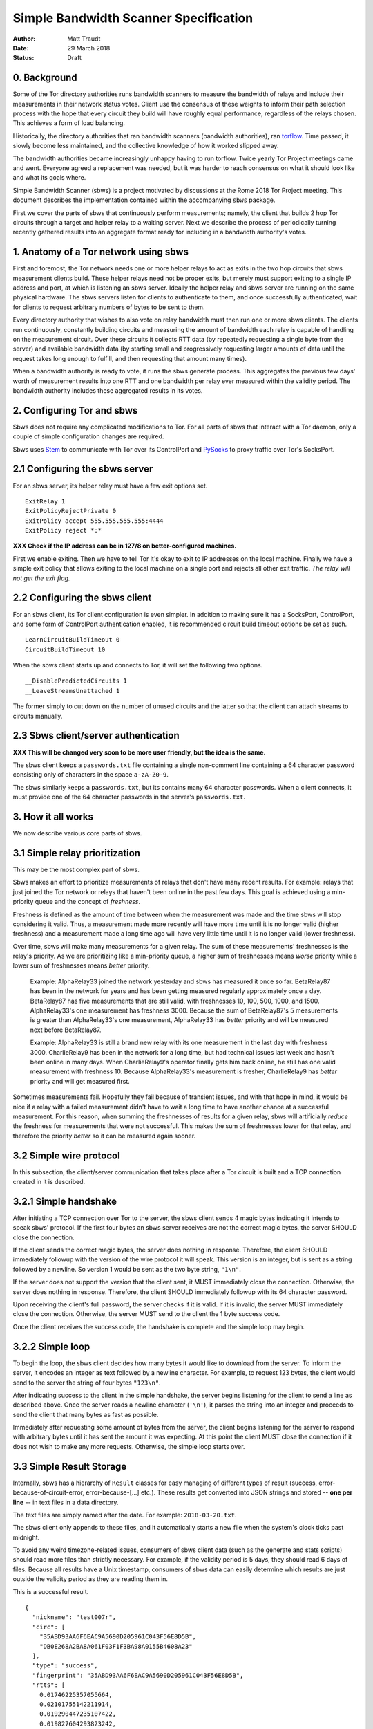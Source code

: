 Simple Bandwidth Scanner Specification
======================================

:Author: Matt Traudt
:Date: 29 March 2018
:Status: Draft


0. Background
-------------

Some of the Tor directory authorities runs bandwidth scanners to measure the
bandwidth of relays and include their measurements in their network status
votes.  Client use the consensus of these weights to inform their path
selection process with the hope that every circuit they build will have roughly
equal performance, regardless of the relays chosen. This achieves a form of
load balancing.

Historically, the directory authorities that ran bandwidth scanners (bandwidth
authorities), ran torflow_. Time passed, it slowly become less maintained,
and the collective knowledge of how it worked slipped away.

The bandwidth authorities became increasingly unhappy having to run torflow.
Twice yearly Tor Project meetings came and went. Everyone agreed a replacement
was needed, but it was harder to reach consensus on what it should look like
and what its goals where.

Simple Bandwidth Scanner (sbws) is a project motivated by discussions at the
Rome 2018 Tor Project meeting. This document describes the implementation
contained within the accompanying ``sbws`` package.

First we cover the parts of sbws that continuously perform measurements;
namely, the client that builds 2 hop Tor circuits through a target and helper
relay to a waiting server. Next we describe the process of periodically turning
recently gathered results into an aggregate format ready for including in a
bandwidth authority's votes.


1. Anatomy of a Tor network using sbws
--------------------------------------

First and foremost, the Tor network needs one or more helper relays to act as
exits in the two hop circuits that sbws measurement clients build. These helper
relays need not be proper exits, but merely must support exiting to a single IP
address and port, at which is listening an sbws server. Ideally the helper
relay and sbws server are running on the same physical hardware. The sbws
servers listen for clients to authenticate to them, and once successfully
authenticated, wait for clients to request arbitrary numbers of bytes to be
sent to them.

Every directory authority that wishes to also vote on relay bandwidth must then
run one or more sbws clients. The clients run continuously, constantly building
circuits and measuring the amount of bandwidth each relay is capable of
handling on the measurement circuit. Over these circuits it collects RTT data
(by repeatedly requesting a single byte from the server) and available
bandwidth data (by starting small and progressively requesting larger amounts
of data until the request takes long enough to fulfill, and then requesting
that amount many times).

When a bandwidth authority is ready to vote, it runs the sbws generate process.
This aggregates the previous few days' worth of measurement results into one
RTT and one bandwidth per relay ever measured within the validity period. The
bandwidth authority includes these aggregated results in its votes.

2. Configuring Tor and sbws
---------------------------

Sbws does not require any complicated modifications to Tor. For all parts of
sbws that interact with a Tor daemon, only a couple of simple configuration
changes are required.

Sbws uses Stem_ to communicate with Tor over its ControlPort and PySocks_ to proxy
traffic over Tor's SocksPort.

2.1 Configuring the sbws server
-------------------------------

For an sbws server, its helper relay must have a few exit options set.

::

    ExitRelay 1
    ExitPolicyRejectPrivate 0
    ExitPolicy accept 555.555.555.555:4444
    ExitPolicy reject *:*

**XXX Check if the IP address can be in 127/8 on better-configured machines.**

First we enable exiting. Then we have to tell Tor it's okay to exit to IP
addresses on the local machine. Finally we have a simple exit policy that
allows exiting to the local machine on a single port and rejects all other exit
traffic. *The relay will not get the exit flag.*

2.2 Configuring the sbws client
-------------------------------

For an sbws client, its Tor client configuration is even simpler. In addition
to making sure it has a SocksPort, ControlPort, and some form of ControlPort
authentication enabled, it is recommended circuit build timeout options be set
as such.

::

    LearnCircuitBuildTimeout 0
    CircuitBuildTimeout 10

When the sbws client starts up and connects to Tor, it will set the following
two options.

::

    __DisablePredictedCircuits 1
    __LeaveStreamsUnattached 1

The former simply to cut down on the number of unused circuits and the latter
so that the client can attach streams to circuits manually.

2.3 Sbws client/server authentication
-------------------------------------

**XXX This will be changed very soon to be more user friendly, but the idea is
the same.**

The sbws client keeps a ``passwords.txt`` file containing a single non-comment
line containing a 64 character password consisting only of characters in the
space ``a-zA-Z0-9``.

The sbws similarly keeps a ``passwords.txt``, but its contains many 64
character passwords. When a client connects, it must provide one of the 64
character passwords in the server's ``passwords.txt``.

3. How it all works
-------------------

We now describe various core parts of sbws.

3.1 Simple relay prioritization
-------------------------------

This may be the most complex part of sbws.

Sbws makes an effort to prioritize measurements of relays that don't have many
recent results. For example: relays that just joined the Tor network or relays
that haven't been online in the past few days. This goal is achieved using a
min-priority queue and the concept of *freshness*.

Freshness is defined as the amount of time between when the measurement was
made and the time sbws will stop considering it valid. Thus, a measurement made
more recently will have more time until it is no longer valid (higher
freshness) and a measurement made a long time ago will have very little time
until it is no longer valid (lower freshness).

Over time, sbws will make many measurements for a given relay. The sum of these
measurements' freshnesses is the relay's priority. As we are prioritizing like
a min-priority queue, a higher sum of freshnesses means *worse* priority while
a lower sum of freshnesses means *better* priority.

  Example: AlphaRelay33 joined the network yesterday and sbws has measured it
  once so far. BetaRelay87 has been in the network for years and has been
  getting measured regularly approximately once a day. BetaRelay87 has five
  measurements that are still valid, with freshnesses 10, 100, 500, 1000, and
  1500. AlphaRelay33's one measurement has freshness 3000. Because the sum of
  BetaRelay87's 5 measurements is greater than AlphaRelay33's one measurement,
  AlphaRelay33 has *better* priority and will be measured next before
  BetaRelay87.

  Example: AlphaRelay33 is still a brand new relay with its one measurement
  in the last day with freshness 3000. CharlieRelay9 has been in the network
  for a long time, but had technical issues last week and hasn't been online in
  many days. When CharlieRelay9's operator finally gets him back online, he
  still has one valid measurement with freshness 10. Because AlphaRelay33's
  measurement is fresher, CharlieRelay9 has *better* priority and will get
  measured first.

Sometimes measurements fail. Hopefully they fail because of transient issues,
and with that hope in mind, it would be nice if a relay with a failed
measurement didn't have to wait a long time to have another chance at a
successful measurement. For this reason, when summing the freshnesses of
results for a given relay, sbws will artificially *reduce* the freshness for
measurements that were not successful. This makes the sum of freshnesses lower
for that relay, and therefore the priority *better* so it can be measured again
sooner.

3.2 Simple wire protocol
------------------------

In this subsection, the client/server communication that takes place after a
Tor circuit is built and a TCP connection created in it is described.

3.2.1 Simple handshake
----------------------

After initiating a TCP connection over Tor to the server, the sbws client sends
4 magic bytes indicating it intends to speak sbws' protocol. If the first four
bytes an sbws server receives are not the correct magic bytes, the server
SHOULD close the connection.

If the client sends the correct magic bytes, the server does nothing in
response. Therefore, the client SHOULD immediately followup with the version of
the wire protocol it will speak. This version is an integer, but is sent as a
string followed by a newline. So version 1 would be sent as the two byte
string, ``"1\n"``.

If the server does not support the version that the client sent, it MUST
immediately close the connection.  Otherwise, the server does nothing in
response. Therefore, the client SHOULD immediately followup with its 64
character password.

Upon receiving the client's full password, the server checks if it is valid. If
it is invalid, the server MUST immediately close the connection. Otherwise, the server
MUST send to the client the 1 byte success code.

Once the client receives the success code, the handshake is complete and the
simple loop may begin.

3.2.2 Simple loop
-----------------

To begin the loop, the sbws client decides how many bytes it would like to
download from the server. To inform the server, it encodes an integer as text
followed by a newline character. For example, to request 123 bytes, the client would
send to the server the string of four bytes ``"123\n"``.

After indicating success to the client in the simple handshake, the server
begins listening for the client to send a line as described above. Once the
server reads a newline character (``'\n'``), it parses the string into an
integer and proceeds to send the client that many bytes as fast as possible.

Immediately after requesting some amount of bytes from the server, the client
begins listening for the server to respond with arbitrary bytes until it has
sent the amount it was expecting. At this point the client MUST close the
connection if it does not wish to make any more requests. Otherwise, the simple
loop starts over.

3.3 Simple Result Storage
-------------------------

Internally, sbws has a hierarchy of ``Result`` classes for easy managing of
different types of result (success, error-because-of-circuit-error,
error-because-[...] etc.). These results get converted into JSON strings and
stored -- **one per line** -- in text files in a data directory.

The text files are simply named after the date. For example:
``2018-03-20.txt``.

The sbws client only appends to these files, and it automatically starts a new
file when the system's clock ticks past midnight.

To avoid any weird timezone-related issues, consumers of sbws client data (such
as the generate and stats scripts) should read more files than strictly
necessary. For example, if the validity period is 5 days, they should read 6
days of files. Because all results have a Unix timestamp, consumers of sbws
data can easily determine which results are just outside the validity period as
they are reading them in.

This is a successful result.

::

    {
      "nickname": "test007r",
      "circ": [
        "35ABD93AA6F6EAC9A5690D205961C043F56E8D5B",
        "DB0E268A2BA8A061F03F1F3BA98A0155B4608A23"
      ],
      "type": "success",
      "fingerprint": "35ABD93AA6F6EAC9A5690D205961C043F56E8D5B",
      "rtts": [
        0.01746225357055664,
        0.02101755142211914,
        0.019290447235107422,
        0.019827604293823242,
        0.019453763961791992,
        0.019289731979370117,
        0.02017045021057129,
        0.018725872039794922,
        0.019000768661499023,
        0.019316434860229492
      ],
      "downloads": [
        {
          "amount": 42609660,
          "duration": 6.512440204620361
        },
        {
          "amount": 42609660,
          "duration": 6.519377708435059
        },
        {
          "amount": 42609660,
          "duration": 6.640781879425049
        },
        {
          "amount": 42609660,
          "duration": 6.742352485656738
        },
        {
          "amount": 42609660,
          "duration": 6.292598724365234
        }
      ],
      "version": 1,
      "server_host": "127.0.0.1",
      "scanner": "PastlyDesktop",
      "time": 1522715280.8080218,
      "address": "127.0.0.1"
    }


And this is an example result from a failed measurement.

::

    {
      "circ": [
        "51C56AC6368C7116548CBE3882931CC7223AA657",
        "DB0E268A2BA8A061F03F1F3BA98A0155B4608A23"
      ],
      "address": "127.0.0.1",
      "msg": null,
      "fingerprint": "51C56AC6368C7116548CBE3882931CC7223AA657",
      "scanner": "PastlyDesktop",
      "version": 1,
      "nickname": "test001a",
      "server_host": "127.0.0.1",
      "type": "error-auth",
      "time": 1522715568.0314171
    }


3.4 Simple result processing
----------------------------

Periodically the bandwidth authorities need to use the results that have been
gathered to inform their vote about relays' bandwidths. To do this they use
sbws generate.

This command gathers all recent valid results and organizes them by relay. For
each relay, it first simply calculates the median bandwidth and median RTT of
all its results. This is the final RTT value for the relay (it's only used for
informational purposes anyway), but we aren't done with the bandwidth values.

To support running in parallel with the legacy torflow_, **XXX Explain scaling***

.. _torflow: https://gitweb.torproject.org/torflow.git
.. _stem: https://stem.torproject.org
.. _pysocks: https://pypi.python.org/pypi/PySocks
